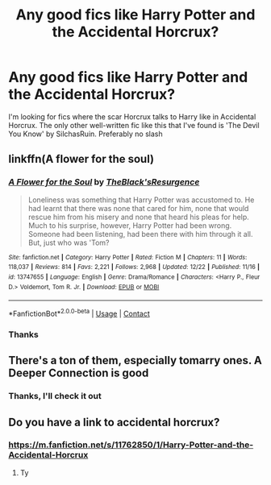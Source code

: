 #+TITLE: Any good fics like Harry Potter and the Accidental Horcrux?

* Any good fics like Harry Potter and the Accidental Horcrux?
:PROPERTIES:
:Author: berekin556
:Score: 4
:DateUnix: 1609244409.0
:DateShort: 2020-Dec-29
:FlairText: Request
:END:
I'm looking for fics where the scar Horcrux talks to Harry like in Accidental Horcrux. The only other well-written fic like this that I've found is 'The Devil You Know' by SilchasRuin. Preferably no slash


** linkffn(A flower for the soul)
:PROPERTIES:
:Author: Draconius1990
:Score: 2
:DateUnix: 1609257927.0
:DateShort: 2020-Dec-29
:END:

*** [[https://www.fanfiction.net/s/13747655/1/][*/A Flower for the Soul/*]] by [[https://www.fanfiction.net/u/8024050/TheBlack-sResurgence][/TheBlack'sResurgence/]]

#+begin_quote
  Loneliness was something that Harry Potter was accustomed to. He had learnt that there was none that cared for him, none that would rescue him from his misery and none that heard his pleas for help. Much to his surprise, however, Harry Potter had been wrong. Someone had been listening, had been there with him through it all. But, just who was 'Tom?
#+end_quote

^{/Site/:} ^{fanfiction.net} ^{*|*} ^{/Category/:} ^{Harry} ^{Potter} ^{*|*} ^{/Rated/:} ^{Fiction} ^{M} ^{*|*} ^{/Chapters/:} ^{11} ^{*|*} ^{/Words/:} ^{118,037} ^{*|*} ^{/Reviews/:} ^{814} ^{*|*} ^{/Favs/:} ^{2,221} ^{*|*} ^{/Follows/:} ^{2,968} ^{*|*} ^{/Updated/:} ^{12/22} ^{*|*} ^{/Published/:} ^{11/16} ^{*|*} ^{/id/:} ^{13747655} ^{*|*} ^{/Language/:} ^{English} ^{*|*} ^{/Genre/:} ^{Drama/Romance} ^{*|*} ^{/Characters/:} ^{<Harry} ^{P.,} ^{Fleur} ^{D.>} ^{Voldemort,} ^{Tom} ^{R.} ^{Jr.} ^{*|*} ^{/Download/:} ^{[[http://www.ff2ebook.com/old/ffn-bot/index.php?id=13747655&source=ff&filetype=epub][EPUB]]} ^{or} ^{[[http://www.ff2ebook.com/old/ffn-bot/index.php?id=13747655&source=ff&filetype=mobi][MOBI]]}

--------------

*FanfictionBot*^{2.0.0-beta} | [[https://github.com/FanfictionBot/reddit-ffn-bot/wiki/Usage][Usage]] | [[https://www.reddit.com/message/compose?to=tusing][Contact]]
:PROPERTIES:
:Author: FanfictionBot
:Score: 1
:DateUnix: 1609257951.0
:DateShort: 2020-Dec-29
:END:


*** Thanks
:PROPERTIES:
:Author: berekin556
:Score: 1
:DateUnix: 1609303491.0
:DateShort: 2020-Dec-30
:END:


** There's a ton of them, especially tomarry ones. A Deeper Connection is good
:PROPERTIES:
:Author: imamagicmuffin
:Score: 1
:DateUnix: 1609247163.0
:DateShort: 2020-Dec-29
:END:

*** Thanks, I'll check it out
:PROPERTIES:
:Author: berekin556
:Score: 1
:DateUnix: 1609247809.0
:DateShort: 2020-Dec-29
:END:


** Do you have a link to accidental horcrux?
:PROPERTIES:
:Author: PotatoBro42069
:Score: 1
:DateUnix: 1609248630.0
:DateShort: 2020-Dec-29
:END:

*** [[https://m.fanfiction.net/s/11762850/1/Harry-Potter-and-the-Accidental-Horcrux]]
:PROPERTIES:
:Author: berekin556
:Score: 1
:DateUnix: 1609251487.0
:DateShort: 2020-Dec-29
:END:

**** Ty
:PROPERTIES:
:Author: PotatoBro42069
:Score: 1
:DateUnix: 1609253296.0
:DateShort: 2020-Dec-29
:END:
